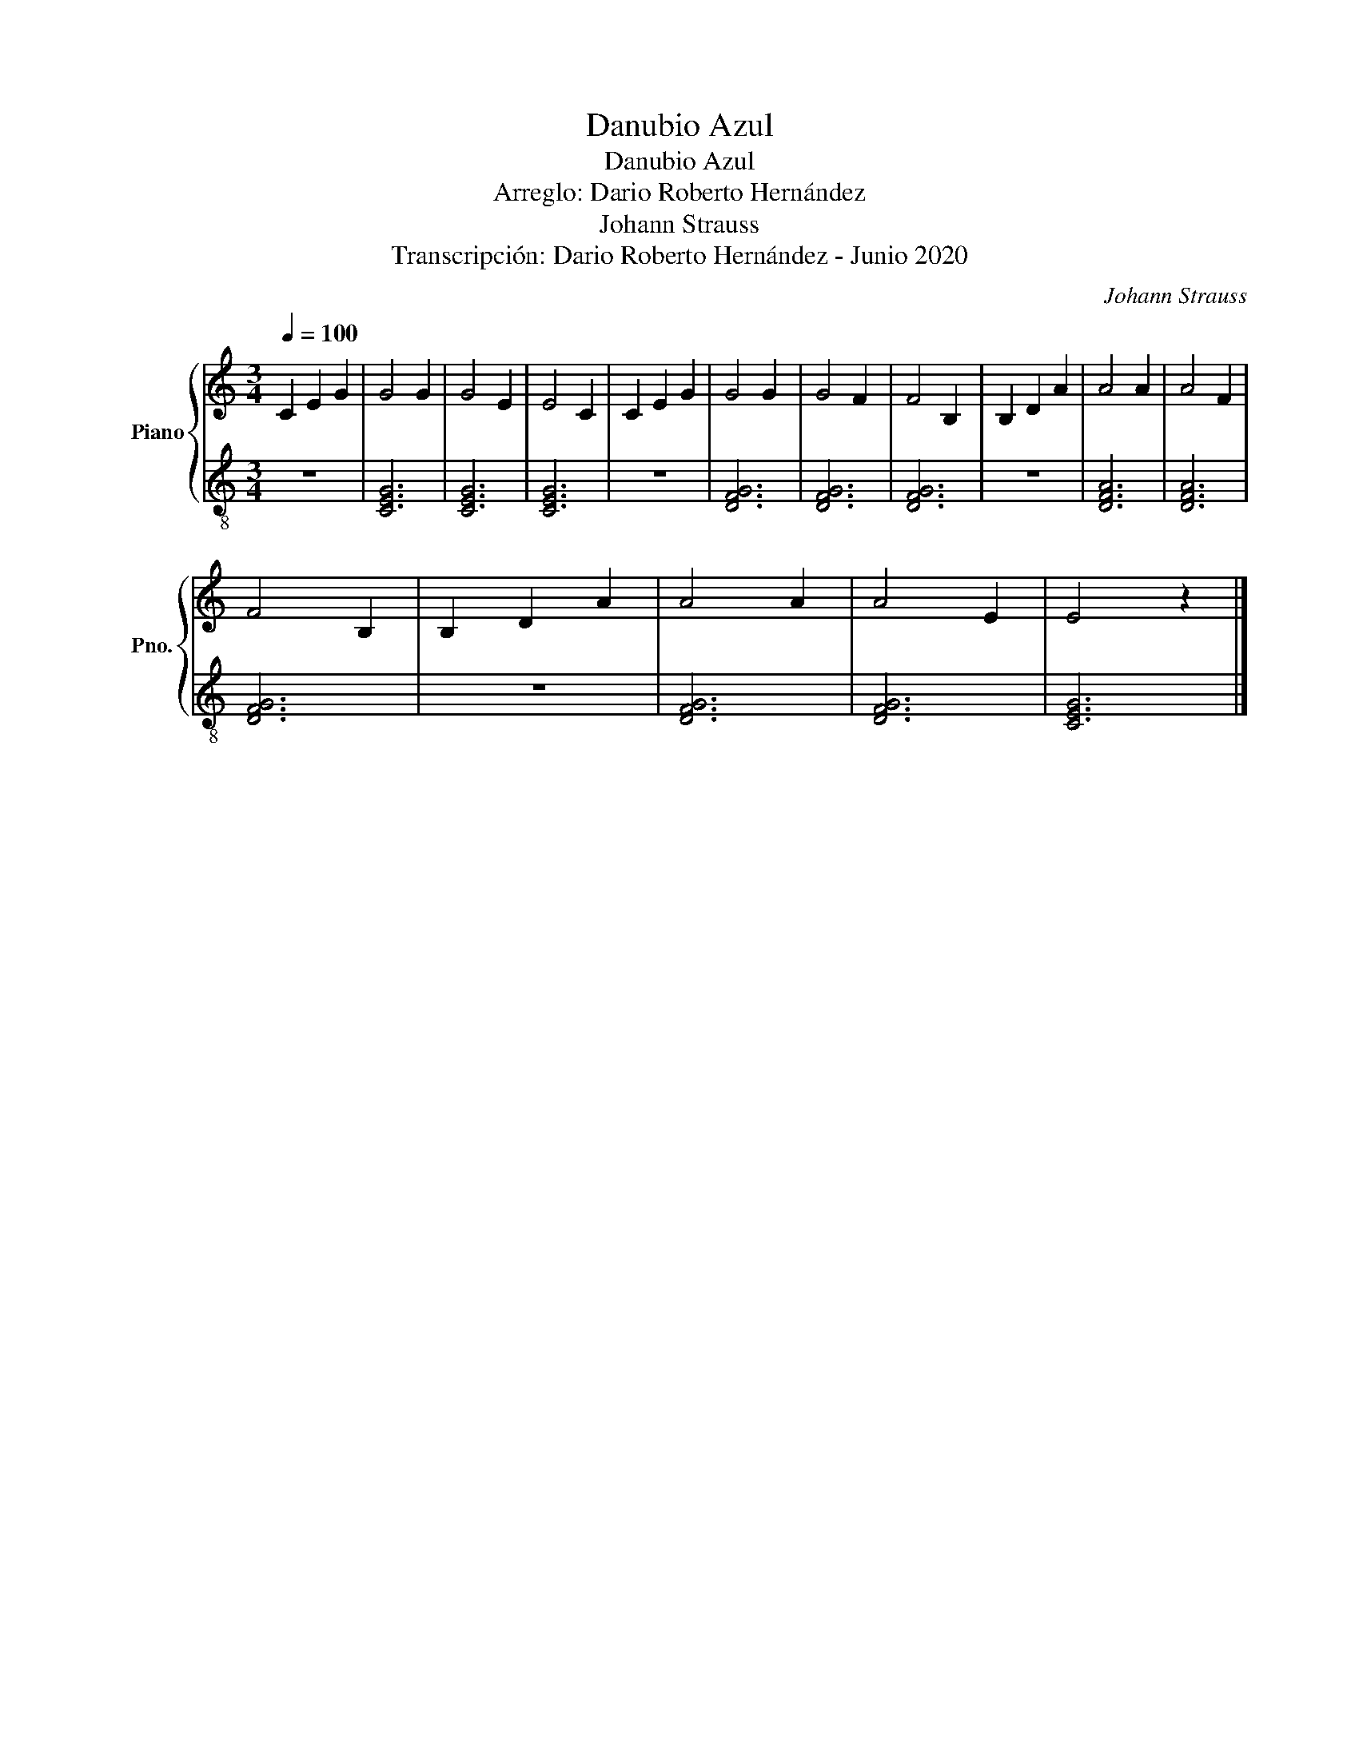 X:1
T:Danubio Azul
T:Danubio Azul
T:Arreglo: Dario Roberto Hernández
T:Johann Strauss
T:Transcripción: Dario Roberto Hernández - Junio 2020
C:Johann Strauss
Z:Transcripción: Dario Roberto Hernández - Junio 2020
%%score { 1 | 2 }
L:1/8
Q:1/4=100
M:3/4
K:C
V:1 treble nm="Piano" snm="Pno."
V:2 treble-8 
V:1
 C2 E2 G2 | G4 G2 | G4 E2 | E4 C2 | C2 E2 G2 | G4 G2 | G4 F2 | F4 B,2 | B,2 D2 A2 | A4 A2 | A4 F2 | %11
 F4 B,2 | B,2 D2 A2 | A4 A2 | A4 E2 | E4 z2 |] %16
V:2
 z6 | [CEG]6 | [CEG]6 | [CEG]6 | z6 | [DFG]6 | [DFG]6 | [DFG]6 | z6 | [DFA]6 | [DFA]6 | [DFG]6 | %12
 z6 | [DFG]6 | [DFG]6 | [CEG]6 |] %16

